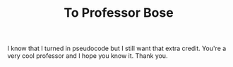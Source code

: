 #+TITLE: To Professor Bose
I know that I turned in pseudocode but I still want that extra credit. You're a very cool professor and I hope you know it. Thank you. 
